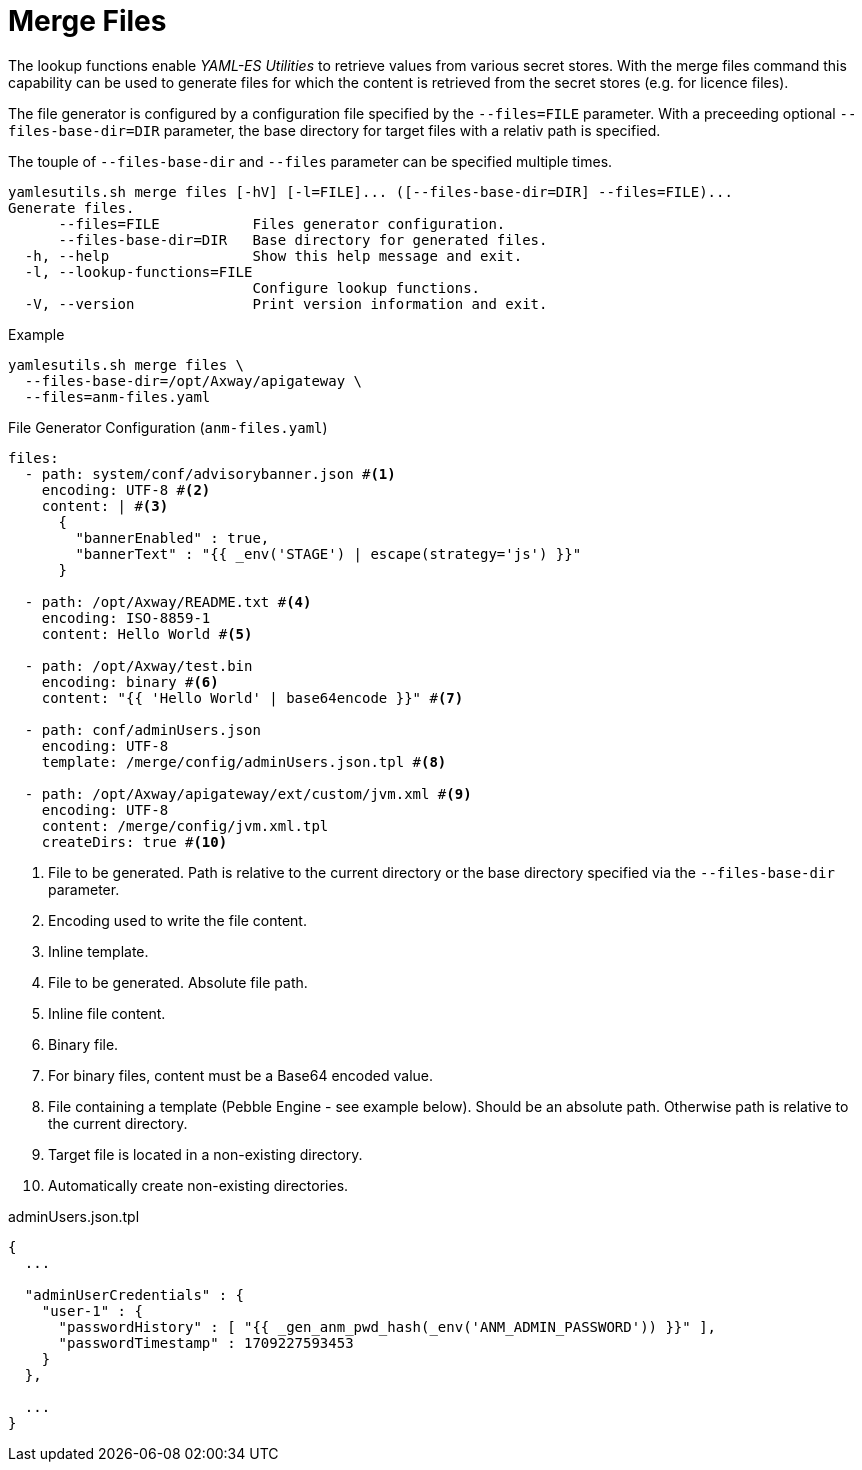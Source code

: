 = Merge Files
ifdef::env-github[]
:outfilesuffix: .adoc
:!toc-title:
:caution-caption: :fire:
:important-caption: :exclamation:
:note-caption: :paperclip:
:tip-caption: :bulb:
:warning-caption: :warning:
endif::[]
ifndef::imagesdir[:imagesdir: ./images]

The lookup functions enable _YAML-ES Utilities_ to retrieve values from various secret stores.
With the merge files command this capability can be used to generate files for which the content is retrieved from the secret stores (e.g. for licence files).

The file generator is configured by a configuration file specified by the `--files=FILE` parameter.
With a preceeding optional `--files-base-dir=DIR` parameter, the base directory for target files with a relativ path is specified.

The touple of `--files-base-dir` and `--files` parameter can be specified multiple times.

----
yamlesutils.sh merge files [-hV] [-l=FILE]... ([--files-base-dir=DIR] --files=FILE)...
Generate files.
      --files=FILE           Files generator configuration.
      --files-base-dir=DIR   Base directory for generated files.
  -h, --help                 Show this help message and exit.
  -l, --lookup-functions=FILE
                             Configure lookup functions.
  -V, --version              Print version information and exit.
----

.Example
[source,shell]
----
yamlesutils.sh merge files \
  --files-base-dir=/opt/Axway/apigateway \
  --files=anm-files.yaml
----

.File Generator Configuration (`anm-files.yaml`)
[source,yaml]
----
files:
  - path: system/conf/advisorybanner.json #<1>
    encoding: UTF-8 #<2>
    content: | #<3>
      {
        "bannerEnabled" : true,
        "bannerText" : "{{ _env('STAGE') | escape(strategy='js') }}"
      }

  - path: /opt/Axway/README.txt #<4>
    encoding: ISO-8859-1
    content: Hello World #<5>

  - path: /opt/Axway/test.bin
    encoding: binary #<6>
    content: "{{ 'Hello World' | base64encode }}" #<7>

  - path: conf/adminUsers.json
    encoding: UTF-8
    template: /merge/config/adminUsers.json.tpl #<8>

  - path: /opt/Axway/apigateway/ext/custom/jvm.xml #<9>
    encoding: UTF-8
    content: /merge/config/jvm.xml.tpl
    createDirs: true #<10>
----
<1> File to be generated.
 Path is relative to the current directory or the base directory specified via the `--files-base-dir` parameter.
<2> Encoding used to write the file content.
<3> Inline template.
<4> File to be generated.
 Absolute file path.
<5> Inline file content.
<6> Binary file.
<7> For binary files, content must be a Base64 encoded value.
<8> File containing a template (Pebble Engine - see example below).
Should be an absolute path. Otherwise path is relative to the current directory.
<9> Target file is located in a non-existing directory.
<10> Automatically create non-existing directories.


.adminUsers.json.tpl
[source,json]
----
{
  ...

  "adminUserCredentials" : {
    "user-1" : {
      "passwordHistory" : [ "{{ _gen_anm_pwd_hash(_env('ANM_ADMIN_PASSWORD')) }}" ],
      "passwordTimestamp" : 1709227593453
    }
  },

  ...
}
----